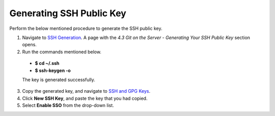 Generating SSH Public Key
-------------------------
Perform the below mentioned procedure to generate the SSH public key.

1. Navigate to `SSH Generation <https://git-scm.com/book/en/v2/Git-on-the-Server-Generating-Your-SSH-Public-Key>`_. A page with the *4.3 Git on the Server - Generating Your SSH Public Key* section opens.

2. Run the commands mentioned below.
 
 - **$ cd ~/.ssh**

 - **$ ssh-keygen -o**

 The key is generated successfully.

3. Copy the generated key, and navigate to `SSH and GPG Keys <https://github.com/settings/keys>`_.

4. Click **New SSH Key**, and paste the key that you had copied.

5. Select **Enable SSO** from the  drop-down list.
